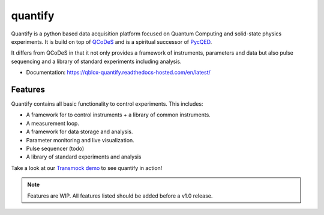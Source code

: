 ========
quantify
========

Quantify is a python based data acquisition platform focused on  Quantum Computing and solid-state physics experiments.
It is build on top of `QCoDeS <https://qcodes.github.io/Qcodes/>`_ and is a spiritual successor of `PycQED <https://github.com/DiCarloLab-Delft/PycQED_py3>`_.

It differs from QCoDeS in that it not only provides a framework of instruments, parameters and data but also pulse sequencing and a library of standard experiments including analysis.

* Documentation: https://qblox-quantify.readthedocs-hosted.com/en/latest/


Features
--------

Quantify contains all basic functionality to control experiments. This includes:

* A framework for to control instruments + a library of common instruments.
* A measurement loop.
* A framework for data storage and analysis.
* Parameter monitoring and live visualization.
* Pulse sequencer (todo)
* A library of standard experiments and analysis

Take a look at our `Transmock demo <http://>`_ to see quantify in action!


.. note::

    Features are WIP. All features listed should be added before a v1.0 release.

